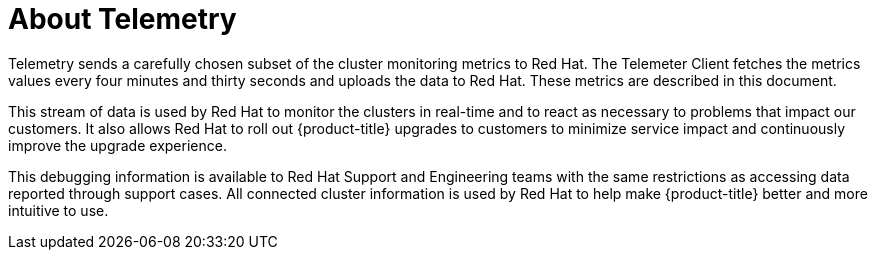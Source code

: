 // Module included in the following assemblies:
//
// * virt/support/virt-openshift-cluster-monitoring.adoc
// * support/remote_health_monitoring/about-remote-health-monitoring.adoc

:_content-type: CONCEPT
[id="telemetry-about-telemetry_{context}"]
= About Telemetry

Telemetry sends a carefully chosen subset of the cluster monitoring metrics to Red Hat. The Telemeter Client fetches the metrics values every four minutes and thirty seconds and uploads the data to Red Hat. These metrics are described in this document. 

This stream of data is used by Red Hat to monitor the clusters in real-time and to react as necessary to problems that impact our customers. It also allows Red Hat to roll out {product-title} upgrades to customers to minimize service impact and continuously improve the upgrade experience.

This debugging information is available to Red Hat Support and Engineering teams with the same restrictions as accessing data reported through support cases. All connected cluster information is used by Red Hat to help make {product-title} better and more intuitive to use.
